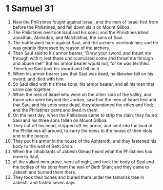 ﻿
* 1 Samuel 31
1. Now the Philistines fought against Israel; and the men of Israel fled from before the Philistines, and fell down slain on Mount Gilboa. 
2. The Philistines overtook Saul and his sons; and the Philistines killed Jonathan, Abinadab, and Malchishua, the sons of Saul. 
3. The battle went hard against Saul, and the archers overtook him; and he was greatly distressed by reason of the archers. 
4. Then Saul said to his armor bearer, “Draw your sword, and thrust me through with it, lest these uncircumcised come and thrust me through and abuse me!” But his armor bearer would not, for he was terrified. Therefore Saul took his sword and fell on it. 
5. When his armor bearer saw that Saul was dead, he likewise fell on his sword, and died with him. 
6. So Saul died with his three sons, his armor bearer, and all his men that same day together. 
7. When the men of Israel who were on the other side of the valley, and those who were beyond the Jordan, saw that the men of Israel fled and that Saul and his sons were dead, they abandoned the cities and fled; and the Philistines came and lived in them. 
8. On the next day, when the Philistines came to strip the slain, they found Saul and his three sons fallen on Mount Gilboa. 
9. They cut off his head, stripped off his armor, and sent into the land of the Philistines all around, to carry the news to the house of their idols and to the people. 
10. They put his armor in the house of the Ashtaroth, and they fastened his body to the wall of Beth Shan. 
11. When the inhabitants of Jabesh Gilead heard what the Philistines had done to Saul, 
12. all the valiant men arose, went all night, and took the body of Saul and the bodies of his sons from the wall of Beth Shan; and they came to Jabesh and burned them there. 
13. They took their bones and buried them under the tamarisk tree in Jabesh, and fasted seven days. 
